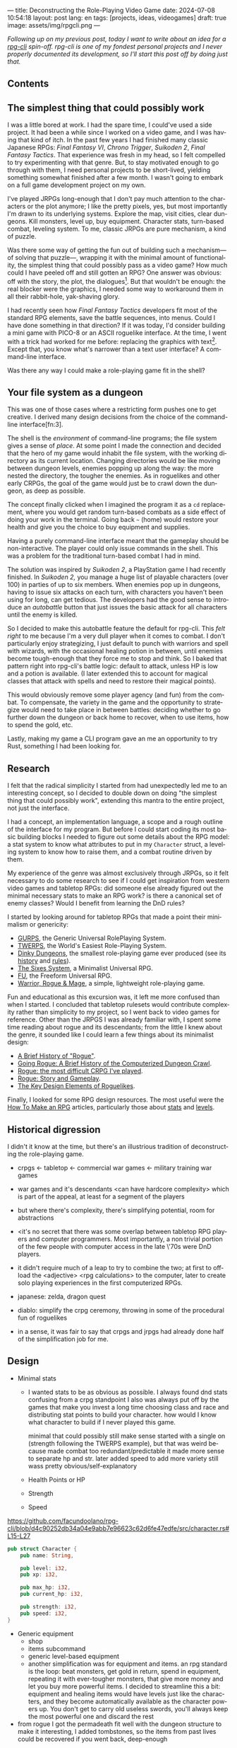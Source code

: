 ---
title: Deconstructing the Role-Playing Video Game
date: 2024-07-08 10:54:18
layout: post
lang: en
tags: [projects, ideas, videogames]
draft: true
image: assets/img/rpgcli.png
---
#+OPTIONS: toc:nil num:1
#+LANGUAGE: en

/Following up on my [[a-computing-magazine-anthology][previous post]], today I want to write about an idea for a [[https://github.com/facundoolano/rpg-cli][rpg-cli]] spin-off. rpg-cli is one of my fondest personal projects and I never properly documented its development, so I'll start this post off by doing just that./

#+begin_export html
<h2>Contents</h2>
#+end_export
#+TOC: headlines 3

** The simplest thing that could possibly work

I was a little bored at work. I had the spare time, I could've used a side project. It had been a while since I worked on a video game, and I was having that kind of itch. In the past few years I had finished many classic Japanese RPGs: /Final Fantasy VI/, /Chrono Trigger/, /Suikoden 2/, /Final Fantasy Tactics/. That experience was fresh in my head, so I felt compelled to try experimenting with that genre. But, to stay motivated enough to go through with them, I need personal projects to be short-lived, yielding something somewhat finished after a few month. I wasn't going to embark on a full game development project on my own.


I've played JRPGs long-enough that I don't pay much attention to the characters or the plot anymore; I like the pretty pixels, yes, but most importantly I'm drawn to its underlying systems. Explore the map, visit cities, clear dungeons. Kill monsters, level up, buy equipment. Character stats, turn-based combat, leveling system. To me, classic JRPGs are pure mechanism, a kind of puzzle.

Was there some way of getting the fun out of building such a mechanism---of solving that puzzle---, wrapping it with the minimal amount of functionality, the simplest thing that could possibly pass as a video game? How much could I have peeled off and still gotten an RPG? One answer was obvious: off with the story, the plot, the dialogues[fn:2]. But that wouldn't be enough: the real blocker were the graphics, I needed some way to workaround them in all their rabbit-hole, yak-shaving glory.

I had recently seen how /Final Fantasy Tactics/ developers fit most of the standard RPG elements, save the battle sequences, into menus. Could I have done something in that direction?
If it was today, I'd consider building a mini game with PICO-8 or an ASCII roguelike interface. At the time, I went with a trick had worked for me before: replacing the graphics with text[fn:1]. Except that, you know what's narrower than a text user interface? A command-line interface.

Was there any way I could make a role-playing game fit in the shell?

** Your file system as a dungeon
This was one of those cases where a restricting form pushes one to get creative. I derived many design decisions  from the choice of the command-line interface[fn:3].

The shell is the /environment/ of command-line programs; the file system gives a sense of /place/. At some point I made the connection and decided that the hero of my game would inhabit the file system, with the working directory as its current location. Changing directories would be like moving between dungeon levels, enemies popping up along the way: the more nested the directory, the tougher the enemies. As in roguelikes and other early CRPGs, the goal of the game would just be to crawl down the dungeon, as deep as possible.

The concept finally clicked when I imagined the program it as a ~cd~ replacement, where you would get random turn-based combats as a side effect of doing your work in the terminal. Going back ~~~ (home) would restore your health and give you the choice to buy equipment and supplies.

#+BEGIN_EXPORT html
<div class="text-center">
 <img src="/assets/img/rpgcli.png" style="max-width:100%; max-height:unset">
</div>
#+END_EXPORT

Having a purely command-line interface meant that the gameplay should be non-interactive. The player could only issue commands in the shell. This was a problem for the traditional turn-based combat I had in mind.

The solution was inspired by /Suikoden 2/, a PlayStation game I had recently finished. In /Suikoden 2,/ you manage a huge list of playable characters (over 100) in parties of up to six members. When enemies pop up in dungeons, having to issue six attacks on each turn, with characters you haven't been using for long, can get tedious. The developers had the good sense to introduce an /autobattle/ button that just issues the basic attack for all characters until the enemy is killed.

So I decided to make this autobattle feature the default for rpg-cli. This /felt right/ to me because I'm a very dull player when it comes to combat. I don't particularly enjoy strategizing, I just default to punch with warriors and spell with wizards, with the occasional healing potion in between, until enemies become tough-enough that they force me to stop and think. So I baked that pattern right into rpg-cli's battle logic: default to attack, unless HP is low and a potion is available. (I later extended this to account for magical classes that attack with spells and need to restore their magical points).

This would obviously remove some player agency (and fun) from the combat. To compensate, the variety in the game and the opportunity to strategize would need to take place in between battles: deciding whether to go further down the dungeon or back home to recover, when to use items, how to spend the gold, etc.

Lastly, making my game a CLI program gave an me an opportunity to try Rust, something I had been looking for.

** Research

I felt that the radical simplicity I started from had unexpectedly led me to an interesting concept, so I decided to double down on doing "the simplest thing that could possibly work", extending this mantra to the entire project, not just the interface.

I had a concept, an implementation language, a scope and a rough outline of the interface for my program. But before I could start coding its most basic building blocks I needed to figure out some details about the RPG model: a stat system to know what attributes to put in my ~Character~ struct, a leveling system to know how to raise them, and a combat routine driven by them.

My experience of the genre was almost exclusively through JRPGs, so it felt necessary to do some research to see if I could get inspiration from western video games and tabletop RPGs: did someone else already figured out the minimal necessary stats to make an RPG work? is there a canonical set of enemy classes? Would I benefit from learning the DnD rules?

I started by looking around for tabletop RPGs that made a point their minimalism or genericity:
  - [[https://en.wikipedia.org/wiki/GURPS][GURPS]], the Generic Universal RolePlaying System.
  - [[https://en.wikipedia.org/wiki/TWERPS][TWERPS]], the World's Easiest Role-Playing System.
  - [[https://en.wikipedia.org/wiki/Dinky_Dungeons][Dinky Dungeons]], the smallest role-playing game ever produced (see its [[http://dinkydungeons.com/history.asp][history]] and [[http://dinkydungeons.com/origrules.asp][rules]]).
  - [[http://www.campaignmastery.com/blog/introducing-the-sixes-system/][The Sixes System]], a Minimalist Universal RPG.
  - [[https://www.perilplanet.com/freeform-universal/][FU]], the Freeform Universal RPG.
  - [[https://www.stargazergames.eu/warrior-rogue-mage/][Warrior, Rogue & Mage]], a simple, lightweight role-playing game.

#+BEGIN_EXPORT html
<div class="text-center">
 <img src="/assets/img/dinky.jpg" style="max-width:100%; max-height:unset">
</div>
#+END_EXPORT


Fun and educational as this excursion was, it left me more confused than when I started. I concluded that tabletop rulesets would contribute complexity rather than simplicity to my project, so I went back to video games for reference. Other than the JRPGS I was already familiar with, I spent some time reading about rogue and its descendants; from the little I knew about the genre, it sounded like I could learn a few things about its minimalist design:
  - [[https://web.archive.org/web/20050206091120/http://www.wichman.org/roguehistory.html][A Brief History of "Rogue"]].
  - [[https://insight.ieeeusa.org/articles/going-rogue-a-brief-history-of-the-computerized-dungeon-crawl/][Going Rogue: A Brief History of the Computerized Dungeon Crawl]].
  - [[http://crpgaddict.blogspot.com/2010/02/rogue-most-difficult-crpg-ive-played.html][Rogue: the most difficult CRPG I've played]].
  - [[http://crpgaddict.blogspot.com/2010/02/rogue-story-and-gameplay.html][Rogue: Story and Gameplay]].
  - [[https://gamedevelopment.tutsplus.com/articles/the-key-design-elements-of-roguelikes--cms-23510][The Key Design Elements of Roguelikes]].

Finally, I looked for some RPG design resources. The most useful were the [[https://howtomakeanrpg.com/][How To Make an RPG]] articles, particularly those about [[http://howtomakeanrpg.com/a/how-to-make-an-rpg-stats.html][stats]] and [[http://howtomakeanrpg.com/a/how-to-make-an-rpg-levels.html][levels]].

** Historical digression
I didn't it know at the time, but there's an illustrious tradition of deconstructing the role-playing game.


- crpgs <- tabletop <- commercial war games <- military training war games
- war games and it's descendants <can have hardcore complexity> which is part of the appeal, at least for a segment of the players
- but where there's complexity, there's simplifying potential, room for abstractions
- <it's no secret that there was some overlap between tabletop RPG players and computer programmers. Most importantly, a non trivial portion of the few people with computer access in the late \'70s were DnD players.
- it didn't require much of a leap to try to combine the two; at first to offload the <adjective> <rpg calculations> to the computer, later to create solo playing experiences in the first computerized RPGs.

- japanese: zelda, dragon quest
- diablo: simplify the crpg ceremony, throwing in some of the procedural fun of roguelikes

- in a sense, it was fair to say that crpgs and jrpgs had already done half of the simplification job for me.

** Design

- Minimal stats

  - I wanted stats to be as obvious as possible. I always found dnd stats confusing from a crpg standpoint
    I also was always put off by the games that make you invest a long time choosing class and race and distributing stat points to build your character. how would I know what character to build if I never played this game.

    minimal that could possibly still make sense
    started with a single on (strength following the TWERPS example), but that was weird because made combat too redundant/predictable
    it made more sense to separate hp and str.
    later added speed to add more variety
    still wass pretty obvious/self-explanatory

  - Health Points or HP
  - Strength
  - Speed

https://github.com/facundoolano/rpg-cli/blob/d4c90252db34a04e9abb7e96623c62d6fe47edfe/src/character.rs#L15-L27
#+begin_src rust
pub struct Character {
    pub name: String,

    pub level: i32,
    pub xp: i32,

    pub max_hp: i32,
    pub current_hp: i32,

    pub strength: i32,
    pub speed: i32,
}
#+end_src

- Generic equipment
  - shop
  - items subcommand
  - generic level-based equipment
  - another simplification was for equipment and items. an rpg standard is the loop: beat monsters, get gold in return, spend in equipment, repeating it with ever-tougher monsters, that give more money and let you buy more powerful items. I decided to streamline this a bit: equipment and healing items would have levels just like the characters, and they become automatically available as the character powers up. You don't get to carry old useless swords, you'll always keep the most powerful one and discard the rest

- from rogue I got the permadeath
  fit well with the dungeon structure
  to make it interesting, I added tombstones, so the items from past lives could be recovered if you went back, deep-enough

** Development
- as I started prototyping, I soon learned that I couldn't control the shell working directory from my program. The solution was for the program state to track its own working directory, and use a shell function to sync to it:
#+begin_src shell
rpg () {
    rpg-cli "$@"
    cd "$(rpg-cli pwd)"
}
#+end_src

The hardcore version would be to overwrite the built-in ~cd~ function, so enemies would pop up as the user changed directories:

#+begin_src sh
cd () {
    rpg-cli cd "$@"
    builtin cd "$(rpg-cli pwd)"
}
#+end_src

Other commands like ~rm~, ~mkdir~, or ~touch~, could be similarly aliased to integrate with the game. <The rpg-cli program would eventually include options and flags so users could <script or put together their preferred gameplay experience in the shell>
https://github.com/facundoolano/rpg-cli/blob/da433ff186ba32e86c386e049b3f68e0b6c7de80/shell/README.md

- once I got the minimal core working, I could use it as a canvas to add more functionality, porting fun features from games I'd played over the years. I did add some embelishments, like status ailments, quests, <stat increasing items --inspired by polkemon>, "stones" that raise a stat, hidden enemies, customizable character classes.

latest Character class looks like this

https://github.com/facundoolano/rpg-cli/blob/da433ff186ba32e86c386e049b3f68e0b6c7de80/src/character/mod.rs#L16-L36
#+begin_src rust
pub struct Character {
    pub class: Class,
    pub level: i32,
    pub xp: i32,

    max_hp: i32,
    pub current_hp: i32,

    max_mp: i32,
    pub current_mp: i32,

    strength: i32,
    speed: i32,

    pub sword: Option<equipment::Equipment>,
    pub shield: Option<equipment::Equipment>,
    pub left_ring: Option<Ring>,
    pub right_ring: Option<Ring>,

    pub status_effect: Option<StatusEffect>,
}
#+end_src

- Here's an excerpt of the [[https://github.com/facundoolano/rpg-cli/blob/f2d37631628461ee192864e464e2088415e3866c/src/character/classes.yaml][classes file]] with some player and enemy classes:

#+begin_src yaml
- name: warrior
  hp: [50, 10]
  strength: [12, 3]
  speed: [11, 2]
  category: player
- name: mage
  hp: [30, 6]
  mp: [10, 4]
  strength: [10, 3]
  speed: [10, 2]
  category: player
- name: rat
  hp: [15, 5]
  strength: [5, 2]
  speed: [16, 2]
  category: common
- name: dragon
  hp: [110, 5]
  strength: [25, 2]
  speed: [8, 2]
  inflicts: [burn, 2]
  category: rare
#+end_src


Below is the full definition of the [[https://github.com/facundoolano/rpg-cli/blob/f2d37631628461ee192864e464e2088415e3866c/src/game.rs#L266-L316][~Game::run_battle~]], the auto-battle routine at the core of the game. In a sense, the rest of the code exists as support to this function. I like that it's reasonably self-explanatory, and a good showcase of the features I incorporated along the way.

#+begin_src rust
/// Runs a turn-based combat between the game's player and the given enemy.
/// The frequency of the turns is determined by the speed stat of each
/// character.
///
/// Some special abilities are enabled by the player's equipped rings:
/// Double-beat, counter-attack and revive.
///
/// Returns Ok(xp gained) if the player wins, or Err(()) if it loses.
fn run_battle(&mut self, enemy: &mut Character) -> Result<i32, character::Dead> {
    // Player's using the revive ring can come back to life at most once per battle
    let mut already_revived = false;

    // These accumulators get increased based on the character's speed:
    // the faster will get more frequent turns.
    let (mut pl_accum, mut en_accum) = (0, 0);
    let mut xp = 0;

    while enemy.current_hp > 0 {
        pl_accum += self.player.speed();
        en_accum += enemy.speed();

        if pl_accum >= en_accum {
            // In some urgent circumstances, it's preferable to use the turn to
            // recover mp or hp than attacking
            if !self.autopotion(enemy) && !self.autoether(enemy) {
                let (new_xp, _) = self.player.attack(enemy);
                xp += new_xp;

                self.player.maybe_double_beat(enemy);
            }

            // Status effects are applied after each turn. The player may die
            // during its own turn because of status ailment damage
            let died = self.player.apply_status_effects();
            already_revived = self.player.maybe_revive(died, already_revived)?;

            pl_accum = -1;
        } else {
            let (_, died) = enemy.attack(&mut self.player);
            already_revived = self.player.maybe_revive(died, already_revived)?;

            self.player.maybe_counter_attack(enemy);

            enemy.apply_status_effects().unwrap_or_default();

            en_accum = -1;
        }
    }

    Ok(xp)
}
#+end_src

** Postscript: A text interface for rpg-cli

the file system integration wasn't core of the project, it was a derivation of wanting to make a game that made sense to be played as a series of CLI commands.

- note that the file system integration is sort of an afterthought, something that makes the project stand out and make it curious, but in the end an optional feature that's not <necessary> for a command-line rpg to be possible.
  - and, in fact, once the novelty of having rpg output thrown at you when you were using your shell passed, you either removed the integration or turned to another more convenient way to play the game if you wanted to get to the end. people ended up scripting to level up and I used custom directory-building functions to be able to get abritrarily-deep dungeons.
  - this also hinted that there could be a similarly structured game without having to deal with the file system at all, which could easily turn out to be an interactive text user interface as is planned for the project in this book

** Notes
[fn:2] Carmack: “Story in a game is like story in a porn movie, he said. “It's expected to be there, but it's not important.” (I don't obviously generally agree with this, I love story driven games, but the point is that you could perfectly make a RPG work as pure mechanics, no story, and that approach fit perfectly the restrictions I imposed myself)

[fn:1] TODO advenjure

